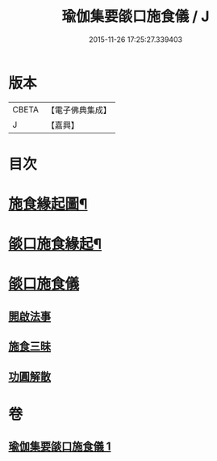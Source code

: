 #+TITLE: 瑜伽集要燄口施食儀 / J
#+DATE: 2015-11-26 17:25:27.339403
* 版本
 |     CBETA|【電子佛典集成】|
 |         J|【嘉興】    |

* 目次
* [[file:KR6j0761_001.txt::001-0201a2][施食緣起圖¶]]
* [[file:KR6j0761_001.txt::001-0201a20][燄口施食緣起¶]]
* [[file:KR6j0761_001.txt::0201b27][燄口施食儀]]
** [[file:KR6j0761_001.txt::0201c5][開啟法事]]
** [[file:KR6j0761_001.txt::0201c24][施食三昧]]
** [[file:KR6j0761_001.txt::0212b16][功圓解散]]
* 卷
** [[file:KR6j0761_001.txt][瑜伽集要燄口施食儀 1]]

